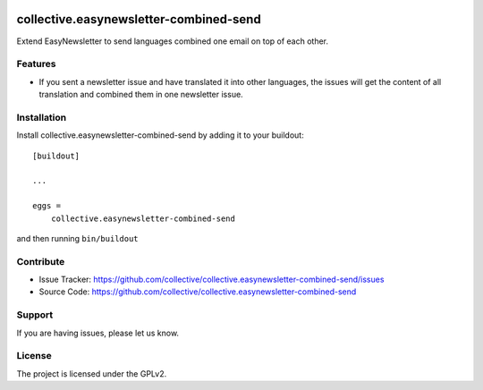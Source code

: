 .. This README is meant for consumption by humans and pypi. Pypi can render rst files so please do not use Sphinx features.
   If you want to learn more about writing documentation, please check out: http://docs.plone.org/about/documentation_styleguide.html
   This text does not appear on pypi or github. It is a comment.

.. image:: https://coveralls.io/repos/github/collective/collective.easynewsletter-combined-send/badge.svg?branch=master
    :target: https://coveralls.io/github/collective/collective.easynewsletter-combined-send?branch=master
    :alt: Coveralls

.. image:: https://img.shields.io/pypi/v/collective.easynewsletter-combined-send.svg
    :target: https://pypi.python.org/pypi/collective.easynewsletter-combined-send/
    :alt: Latest Version

.. image:: https://img.shields.io/pypi/pyversions/collective.easynewsletter-combined-send.svg?style=plastic
    :alt: Supported - Python Versions



=======================================
collective.easynewsletter-combined-send
=======================================

Extend EasyNewsletter to send languages combined one email on top of each other.


Features
--------

- If you sent a newsletter issue and have translated it into other languages, the issues will get the content of all translation and combined them in one newsletter issue.


Installation
------------

Install collective.easynewsletter-combined-send by adding it to your buildout::

    [buildout]

    ...

    eggs =
        collective.easynewsletter-combined-send


and then running ``bin/buildout``


Contribute
----------

- Issue Tracker: https://github.com/collective/collective.easynewsletter-combined-send/issues
- Source Code: https://github.com/collective/collective.easynewsletter-combined-send


Support
-------

If you are having issues, please let us know.


License
-------

The project is licensed under the GPLv2.

